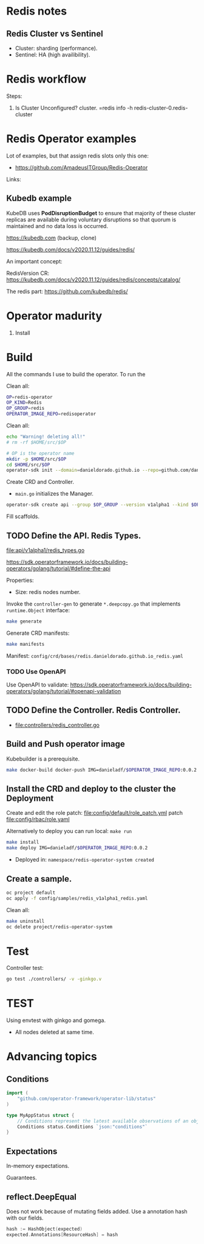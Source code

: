 * Redis notes

** Redis Cluster vs Sentinel

- Cluster: sharding (performance). 
- Sentinel: HA (high availibility).

* Redis workflow

Steps:

1. Is Cluster Unconfigured? cluster. =redis info -h redis-cluster-0.redis-cluster

* Redis Operator examples

Lot of examples, but that assign redis slots only this one:

- https://github.com/AmadeusITGroup/Redis-Operator

Links:

** Kubedb example

KubeDB uses *PodDisruptionBudget* to ensure that majority of these cluster replicas are available during
voluntary disruptions so that quorum is maintained and no data loss is occurred.


https://kubedb.com (backup, clone)

https://kubedb.com/docs/v2020.11.12/guides/redis/

An important concept:

RedisVersion CR: https://kubedb.com/docs/v2020.11.12/guides/redis/concepts/catalog/

The redis part: https://github.com/kubedb/redis/

* Operator madurity

1. Install

* Build

All the commands I use to build the operator. To run the

#+PROPERTY: header-args:sh  :session *sh*  :results output verbatim code replace

Clean all:

#+BEGIN_SRC sh
OP=redis-operator
OP_KIND=Redis
OP_GROUP=redis
OPERATOR_IMAGE_REPO=redisoperator
#+END_SRC

Clean all:

#+BEGIN_SRC sh
echo "Warning! deleting all!"
# rm -rf $HOME/src/$OP
#+END_SRC


#+BEGIN_SRC sh
# OP is the operator name
mkdir -p $HOME/src/$OP
cd $HOME/src/$OP
operator-sdk init --domain=danieldorado.github.io --repo=github.com/danieldorado/$OP
#+END_SRC

Create CRD and Controller.

-  ~main.go~ initializes the Manager.

#+BEGIN_SRC sh
operator-sdk create api --group $OP_GROUP --version v1alpha1 --kind $OP_KIND --resource=true --controller=true
#+END_SRC

Fill scaffolds. 

** TODO Define the API. Redis Types.

[[file:api/v1alpha1/redis_types.go]]

https://sdk.operatorframework.io/docs/building-operators/golang/tutorial/#define-the-api

Properties:

- Size: redis nodes number.

Invoke the =controller-gen= to generate =*.deepcopy.go= that implements =runtime.Object= interface:

#+BEGIN_SRC sh
make generate
#+END_SRC

Generate CRD manifests:

#+BEGIN_SRC sh
make manifests
#+END_SRC

Manifest: =config/crd/bases/redis.danieldorado.github.io_redis.yaml=

*** TODO Use OpenAPI

Use OpenAPI to validate: [[https://sdk.operatorframework.io/docs/building-operators/golang/tutorial/#openapi-validation]]


** TODO Define the Controller. Redis Controller.

- [[file:controllers/redis_controller.go]]

** Build and Push operator image

Kubebuilder is a prerequisite.

#+BEGIN_SRC sh
make docker-build docker-push IMG=danieladf/$OPERATOR_IMAGE_REPO:0.0.2
#+END_SRC

** Install the CRD and deploy to the cluster the Deployment

Create and edit the role patch: [[file:config/default/role_patch.yml]] patch [[file:config/rbac/role.yaml]]

Alternatively to deploy you can run local: =make run=

#+BEGIN_SRC sh
make install
make deploy IMG=danieladf/$OPERATOR_IMAGE_REPO:0.0.2
#+END_SRC

- Deployed in: =namespace/redis-operator-system created=

** Create a sample.

#+BEGIN_SRC  sh
oc project default
oc apply -f config/samples/redis_v1alpha1_redis.yaml
#+END_SRC

Clean all:

#+BEGIN_SRC sh
make uninstall
oc delete project/redis-operator-system
#+END_SRC


* Test

Controller test:

#+BEGIN_SRC sh
go test ./controllers/ -v -ginkgo.v
#+END_SRC

* TEST

Using envtest with ginkgo and gomega.

- All nodes deleted at same time.

* Advancing topics

** Conditions

#+BEGIN_SRC go
import (
    "github.com/operator-framework/operator-lib/status"
)

type MyAppStatus struct {
    // Conditions represent the latest available observations of an object's state
    Conditions status.Conditions `json:"conditions"`
}
#+END_SRC


** Expectations

In-memory expectations.

Guarantees.

** reflect.DeepEqual

Does not work because of mutating fields added. Use a annotation hash with our fields.
#+BEGIN_SRC go
hash := HashObject(expected)
expected.Annotations[ResourceHash] = hash
#+END_SRC
